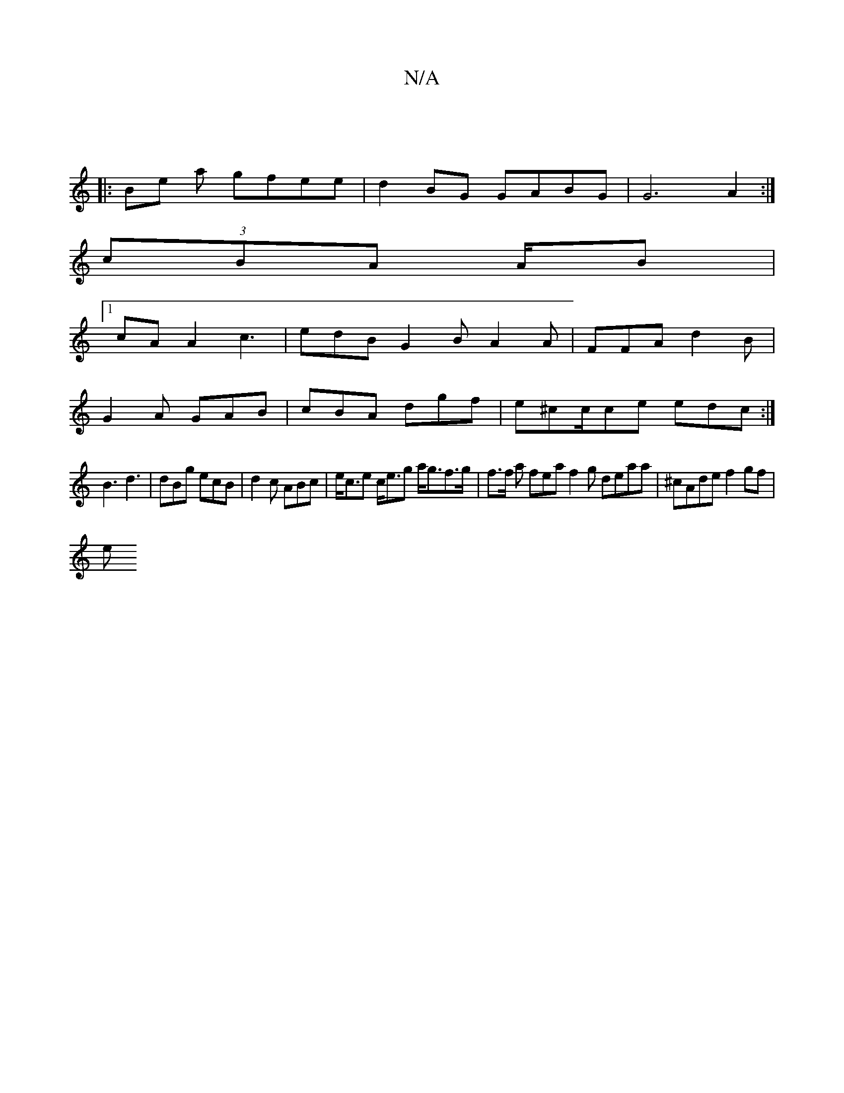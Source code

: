 X:1
T:N/A
M:4/4
R:N/A
K:Cmajor
 ||
|: Be a gfee | d2 BG GABG|G6 A2:|
(3cBA A/B/1 |
[1 cAA2 c3| edB G2 B A2 A|FFA d2B|
G2A GAB|cBA dgf|e^cc/ce edc:|
B3 d3 | dBg ecB | d2 c ABc | e<ce c<eg a<gf>g|f>f a fea f2 g deaa | ^cAde f2 gf |
e